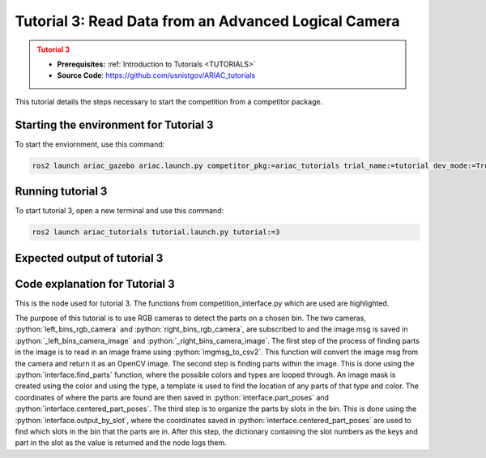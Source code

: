 .. _TUTORIAL3:

=====================================================
Tutorial 3: Read Data from an Advanced Logical Camera
=====================================================

.. admonition:: Tutorial 3
  :class: attention
  :name: tutorial_3

  - **Prerequisites:** :ref:`Introduction to Tutorials <TUTORIALS>`
  - **Source Code**: `https://github.com/usnistgov/ARIAC_tutorials <https://github.com/usnistgov/ARIAC_tutorials>`_

This tutorial details the steps necessary to start the competition from a competitor package.

---------------------------------------
Starting the environment for Tutorial 3
---------------------------------------

To start the enviornment, use this command:

.. code-block:: bash
        
    ros2 launch ariac_gazebo ariac.launch.py competitor_pkg:=ariac_tutorials trial_name:=tutorial dev_mode:=True

------------------
Running tutorial 3
------------------

To start tutorial 3, open a new terminal and use this command:

.. code-block:: bash
        
    ros2 launch ariac_tutorials tutorial.launch.py tutorial:=3

-----------------------------
Expected output of tutorial 3
-----------------------------

.. code-block:: console
    :caption: Tutorial 3 output
    :class: no-copybutton

    [tutorial_3.py-1] [INFO] [1705523791.505330909] [competition_interface]: Waiting for competition to be ready
    [tutorial_3.py-1] [INFO] [1705523812.096887359] [competition_interface]: Competition state is: idle
    [tutorial_3.py-1] [INFO] [1705523926.539425501] [competition_interface]: Competition state is: ready
    [tutorial_3.py-1] [INFO] [1705523926.561503733] [competition_interface]: Competition is ready. Starting...
    [tutorial_3.py-1] [INFO] [1705523926.610670594] [competition_interface]: Started competition.
    [tutorial_3.py-1] [INFO] [1705523926.613540083] [competition_interface]: Getting parts from bin 2
    [tutorial_3.py-1] [INFO] [1705523926.616115248] [competition_interface]: No image received yet
    [tutorial_3.py-1] [INFO] [1705523927.618836767] [competition_interface]: No image received yet
    [tutorial_3.py-1] [INFO] [1705523928.144099448] [competition_interface]: Competition state is: started
    [tutorial_3.py-1] [INFO] [1705523928.632360416] [competition_interface]: No image received yet
    [tutorial_3.py-1] [INFO] [1705523929.636587739] [competition_interface]: No image received yet
    [tutorial_3.py-1] [INFO] [1705523931.862293284] [competition_interface]: Slot 1: purple pump
    [tutorial_3.py-1] [INFO] [1705523931.864624017] [competition_interface]: Slot 2: Empty
    [tutorial_3.py-1] [INFO] [1705523931.866752218] [competition_interface]: Slot 3: purple pump
    [tutorial_3.py-1] [INFO] [1705523931.869826096] [competition_interface]: Slot 4: Empty
    [tutorial_3.py-1] [INFO] [1705523931.872064874] [competition_interface]: Slot 5: Empty
    [tutorial_3.py-1] [INFO] [1705523931.874144258] [competition_interface]: Slot 6: Empty
    [tutorial_3.py-1] [INFO] [1705523931.877048187] [competition_interface]: Slot 7: purple pump
    [tutorial_3.py-1] [INFO] [1705523931.880235581] [competition_interface]: Slot 8: Empty
    [tutorial_3.py-1] [INFO] [1705523931.883262169] [competition_interface]: Slot 9: Empty
    [tutorial_3.py-1] [INFO] [1705523931.886214625] [competition_interface]: Ending competition
    [tutorial_3.py-1] [INFO] [1705523931.923620397] [competition_interface]: Ended competition.

-------------------------------
Code explanation for Tutorial 3
-------------------------------

This is the node used for tutorial 3. The functions from competition_interface.py which are used are highlighted.

.. code-block:: python
    :caption: :file:`tutorial_3.py`
    :name: tutorial_3
    :emphasize-lines: 21,23,28

    #!/usr/bin/env python3

    import rclpy
    import threading
    from rclpy.executors import MultiThreadedExecutor
    from ariac_tutorials.competition_interface import CompetitionInterface
    from time import sleep

    def main(args=None):
        rclpy.init(args=args)
        interface = CompetitionInterface(enable_moveit=False)
        executor = MultiThreadedExecutor()
        executor.add_node(interface)

        spin_thread = threading.Thread(target=executor.spin)
        spin_thread.start()
        interface.start_competition()

        # Turns on a debug topic to visualize bounding boxes and slots
        # /ariac/sensors/display_bounding_boxes
        interface.display_bounding_boxes = True
        
        bin_number = 2

        interface.get_logger().info(f"Getting parts from bin {bin_number}")
        bin_parts = None
        while bin_parts is None:
            bin_parts = interface.get_bin_parts(bin_number)
            sleep(1)
        if bin_parts:
            for _slot_number, _part in bin_parts.items():
                if _part.type is None:
                    interface.get_logger().info(f"Slot {_slot_number}: Empty")
                else:
                    interface.get_logger().info(f"Slot {_slot_number}: {_part.color} {_part.type}")
        
        interface.end_competition()
        interface.destroy_node()
        rclpy.shutdown()


    if __name__ == '__main__':
        main()

The purpose of this tutorial is to use RGB cameras to detect the parts on a chosen bin. The two cameras, :python:`left_bins_rgb_camera` and :python:`right_bins_rgb_camera`, are subscribed to and the image msg is saved in :python:`_left_bins_camera_image` and :python:`_right_bins_camera_image`. The first step of the process of finding parts in the image is to read in an image frame using :python:`imgmsg_to_csv2`. This function will convert the image msg from the camera and return it as an OpenCV image. The second step is finding parts within the image. This is done using the :python:`interface.find_parts` function, where the possible colors and types are looped through. An image mask is created using the color and using the type, a template is used to find the location of any parts of that type and color. The coordinates of where the parts are found are then saved in :python:`interface.part_poses` and :python:`interface.centered_part_poses`. The third step is to organize the parts by slots in the bin. This is done using the :python:`interface.output_by_slot`, where the coordinates saved in :python:`interface.centered_part_poses` are used to find which slots in the bin that the parts are in. After this step, the dictionary containing the slot numbers as the keys and part in the slot as the value is returned and the node logs them.
